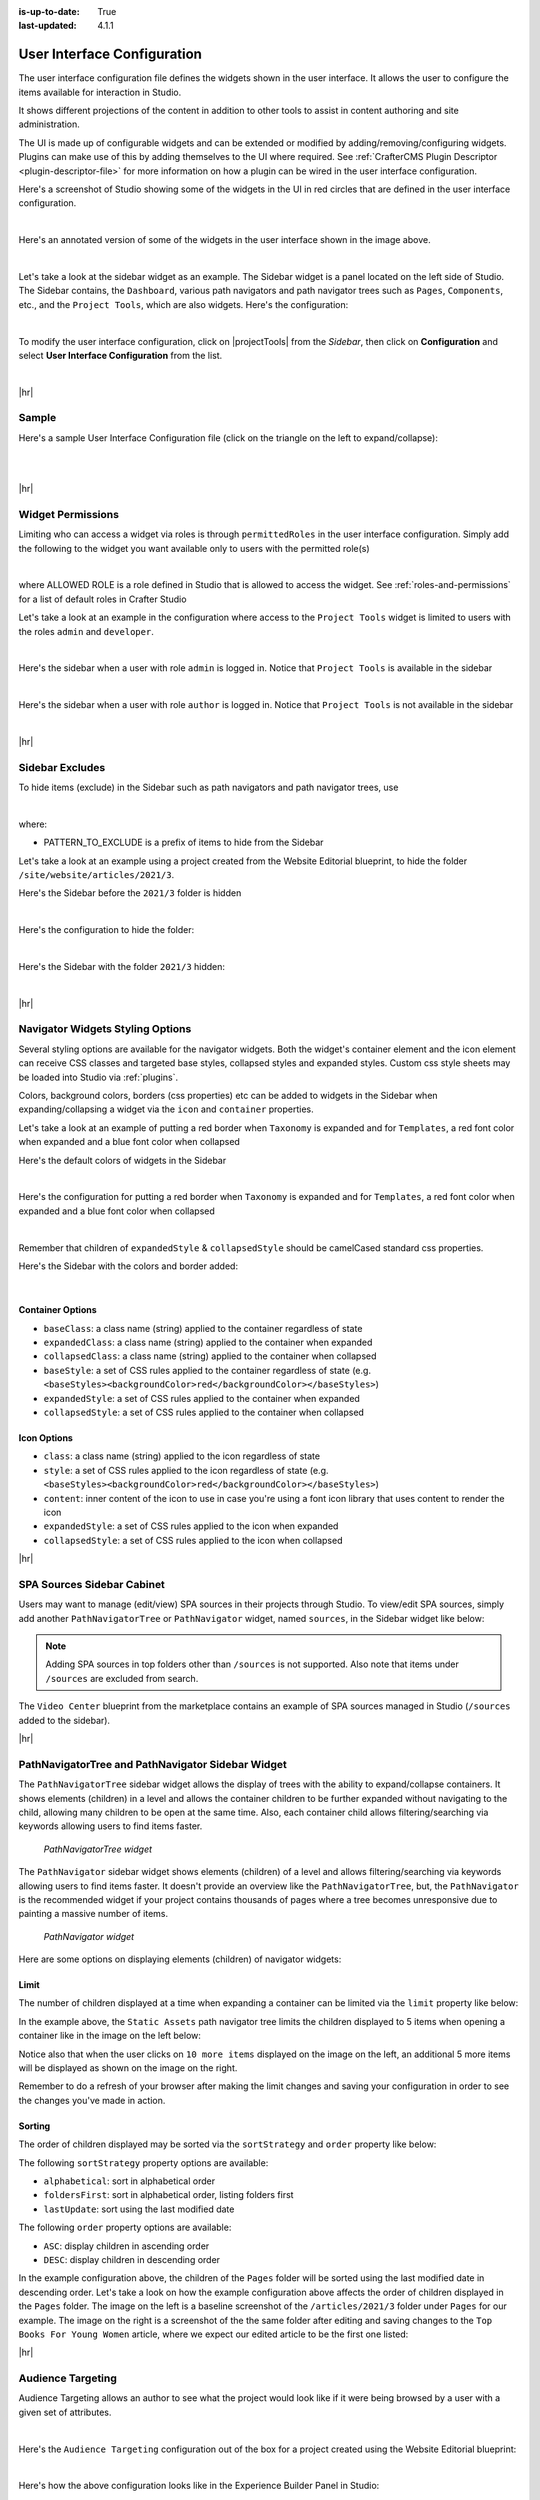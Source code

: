:is-up-to-date: True
:last-updated: 4.1.1

.. _user-interface-configuration:

============================
User Interface Configuration
============================
The user interface configuration file defines the widgets shown in the user interface. It allows the user to configure
the items available for interaction in Studio.

It shows different projections of the content in addition to other tools to assist in content authoring
and site administration.

The UI is made up of configurable widgets and can be extended or modified by adding/removing/configuring widgets.
Plugins can make use of this by adding themselves to the UI where required. See :ref:`CrafterCMS Plugin Descriptor <plugin-descriptor-file>` for more information on how a plugin can be wired in the user interface configuration.

Here's a screenshot of Studio showing some of the widgets in the UI in red circles that are defined in the user interface configuration.

.. image:: /_static/images/site-admin/ui-config-widgets.webp
   :alt: Configurations - User Interface Configuration Widgets
   :width: 85 %
   :align: center

|

Here's an annotated version of some of the widgets in the user interface shown in the image above.

.. code-block:: xml
   :linenos:

   <siteUI>
     <widget id="craftercms.components.ToolsPanel">...</widget>     Sidebar widget
     <widget id="craftercms.components.ICEToolsPanel">...</widget>  Experience Builder widget
     <widget id="craftercms.components.Launcher">...</widget>       Navigation Menu widget
     <widget id="craftercms.components.PreviewToolbar">...</widget> Toolbar widget
     <widget id="craftercms.components.Dashboard">...</widget>      Dashboard widget
     <widget id="craftercms.components.TinyMCE">...</widget>        TinyMCE widget
     <references>
        <reference id="craftercms.siteTools">...</reference>
        <reference id="craftercms.freemarkerCodeSnippets">...</reference>
        <reference id="craftercms.groovyCodeSnippets">...</reference>
     </references>
   </siteUI>

|

.. _sidebar-widget:

Let's take a look at the sidebar widget as an example. The Sidebar widget is a panel located on the left
side of Studio. The Sidebar contains, the ``Dashboard``, various path navigators and path navigator trees
such as ``Pages``, ``Components``, etc., and the ``Project Tools``, which are also widgets.
Here's the configuration:

.. code-block:: xml
   :linenos:
   :emphasize-lines: 4-6,11-14, 39-45

   <widget id="craftercms.components.ToolsPanel">
     <configuration>
       <widgets>
         <widget id="craftercms.components.ToolsPanelEmbeddedAppViewButton">
           <configuration>
             <title id="words.dashboard" defaultMessage="Dashboard"/>
             <icon id="@mui/icons-material/DashboardRounded"/>
             <widget id="craftercms.components.SiteDashboard"/>
           </configuration>
         </widget>
         <widget id="craftercms.components.PathNavigator">
           <configuration>
             <id>Pages</id>
             <label>Pages</label>
             <icon id="@mui/icons-material/DescriptionOutlined"/>
             <rootPath>/site/website</rootPath>
             <locale>en</locale>
           </configuration>
         </widget>
         <widget id="craftercms.components.PathNavigator">
           <configuration>
             <id>Components</id>
             <label>Components</label>
             <icon id="craftercms.icons.Component"/>
             <rootPath>/site/components</rootPath>
             <locale>en</locale>
           </configuration>
         </widget>
         <widget id="craftercms.components.PathNavigator">
           <configuration>
             <id>Taxonomy</id>
             <label>Taxonomy</label>
             <icon id="@mui/icons-material/LocalOfferOutlined"/>
             <rootPath>/site/taxonomy</rootPath>
             <locale>en</locale>
           </configuration>
         </widget>
         ...
         <widget id="craftercms.components.ToolsPanelEmbeddedAppViewButton">
           <permittedRoles>
             <role>admin</role>
             <role>developer</role>
           </permittedRoles>
           <configuration>
             <title id="siteTools.title" defaultMessage="Project Tools"/>
             <icon id="@mui/icons-material/ConstructionRounded"/>
             <widget id="craftercms.components.EmbeddedSiteTools"/>
           </configuration>
         </widget>
       </widgets>
     </configuration>
   </widget>
   ...

|

To modify the user interface configuration, click on |projectTools| from the *Sidebar*, then click on **Configuration**
and select **User Interface Configuration** from the list.

.. image:: /_static/images/site-admin/config-open-user-interface-config.webp
   :alt: Configurations - Open User Interface Configuration
   :width: 85 %
   :align: center

|

|hr|

------
Sample
------
Here's a sample User Interface Configuration file (click on the triangle on the left to expand/collapse):

.. raw:: html

   <details>
   <summary><a>Sample "ui.xml"</a></summary>

.. rli:: https://raw.githubusercontent.com/craftercms/studio/support/4.1.x/src/main/webapp/repo-bootstrap/global/configuration/samples/sample-ui.xml
      :language: xml
      :linenos:


.. raw:: html

   </details>

|
|

|hr|

.. _widget-permissions:

------------------
Widget Permissions
------------------
Limiting who can access a widget via roles is through ``permittedRoles`` in the user interface configuration.
Simply add the following to the widget you want available only to users with the permitted role(s)

.. code-block:: xml
   :linenos:

   <permittedRoles>
     <role>ALLOWED_ROLE</role>
     ...
   </permittedRoles>

|

where ALLOWED ROLE is a role defined in Studio that is allowed to access the widget. See :ref:`roles-and-permissions` for a list of default roles in Crafter Studio

Let's take a look at an example in the configuration where access to the ``Project Tools`` widget is limited to users with the roles ``admin`` and ``developer``.

.. code-block:: xml
   :linenos:
   :emphasize-lines: 2-5

   <widget id="craftercms.components.ToolsPanelPageButton">
     <permittedRoles>
       <role>admin</role>
       <role>developer</role>
     </permittedRoles>
     <configuration>
       <title id="siteTools.title" defaultMessage="Site Tools"/>
       <icon id="@mui/icons-material/TuneRounded"/>
       <widgets>
         <widget id="craftercms.components.SiteToolsPanel"/>
       </widgets>
     </configuration>
   </widget>

|

Here's the sidebar when a user with role ``admin`` is logged in. Notice that ``Project Tools`` is available in the sidebar

.. image:: /_static/images/site-admin/ui-config-permitted-roles-admin.webp
   :alt: Configurations - User Interface Configuration Permitted Roles Admin
   :width: 20 %
   :align: center

|

Here's the sidebar when a user with role ``author`` is logged in. Notice that ``Project Tools`` is not available in the sidebar

.. image:: /_static/images/site-admin/ui-config-permitted-roles-author.webp
   :alt: Configurations - User Interface Configuration Permitted Roles Admin
   :width: 20 %
   :align: center

|

|hr|

.. _sidebar-excludes:

----------------
Sidebar Excludes
----------------
To hide items (exclude) in the Sidebar such as path navigators and path navigator trees, use

.. code-block:: xml
   :force:

      ...
      <excludes>
        <exclude PATTERN_TO_EXCLUDE/>
        ...
      </excludes>

|

where:

* PATTERN_TO_EXCLUDE is a prefix of items to hide from the Sidebar

Let's take a look at an example using a project created from the Website Editorial blueprint, to hide the folder ``/site/website/articles/2021/3``.

Here's the Sidebar before the ``2021/3`` folder is hidden

.. image:: /_static/images/site-admin/ui-folders.webp
   :alt: Configurations - User Interface Configuration Folder Structure
   :width: 30 %
   :align: center

|

Here's the configuration to hide the folder:

.. code-block:: xml
   :linenos:
   :emphasize-lines: 8-10

   <widget id="craftercms.components.PathNavigator">
     <configuration>
       <id>Pages</id>
       <label>Pages</label>
       <icon id="@mui/icons-material/DescriptionOutlined"/>
       <rootPath>/site/website</rootPath>
       <locale>en</locale>
       <excludes>
         <exclude>/site/website/articles/2021/3</exclude>
       </excludes>
     </configuration>
   </widget>

|

Here's the Sidebar with the folder ``2021/3`` hidden:

.. image:: /_static/images/site-admin/ui-folder-hidden.webp
   :alt: Configurations - User Interface Configuration Folder Hidden
   :width: 30 %
   :align: center

|

|hr|

.. _sidebar-widget-icon-colors:

---------------------------------
Navigator Widgets Styling Options
---------------------------------
Several styling options are available for the navigator widgets. Both the widget's container element
and the icon element can receive CSS classes and targeted base styles, collapsed styles and expanded styles.
Custom css style sheets may be loaded into Studio via :ref:`plugins`.

Colors, background colors, borders (css properties) etc can be added to widgets in the Sidebar when expanding/collapsing a widget via the ``icon`` and ``container`` properties.

Let's take a look at an example of putting a red border when ``Taxonomy`` is expanded and for ``Templates``, a red font color when expanded and a blue font color when collapsed

Here's the default colors of widgets in the Sidebar

.. image:: /_static/images/site-admin/ui-widget-default-colors.webp
   :alt: Configurations - User Interface Configuration Widget Default Colors
   :width: 25 %
   :align: center

|

Here's the configuration for putting a red border when ``Taxonomy`` is expanded and for ``Templates``, a red font color when expanded and a blue font color when collapsed

.. code-block:: xml
   :linenos:
   :emphasize-lines: 6-11, 19-26

   <widget id="craftercms.components.PathNavigator">
     <configuration>
       <id>Taxonomy</id>
       <label>Taxonomy</label>
       <icon id="@mui/icons-material/LocalOfferOutlined"/>
       <container>
         <expandedStyle>
           <border>solid</border>
           <borderColor>red</borderColor>
         </expandedStyle>
       </container>
       <rootPath>/site/taxonomy</rootPath>
       <locale>en</locale>
     </configuration>
   </widget>
   <widget id="craftercms.components.PathNavigatorTree">
     <configuration>
       <label>Templates</label>
       <icon id="@mui/icons-material/InsertDriveFileOutlined">
         <expandedStyle>
           <color>red</color>
         </expandedStyle>
         <collapsedStyle>
           <color>blue</color>
         </collapsedStyle>
       </icon>
       <rootPath>/templates</rootPath>
       <locale>en</locale>
     </configuration>
   </widget>
   ...

|

Remember that children of ``expandedStyle`` & ``collapsedStyle`` should be camelCased standard css properties.

Here's the Sidebar with the colors and border added:

.. image:: /_static/images/site-admin/ui-widget-color-added.webp
   :alt: Configurations - User Interface Configuration Widget Border and Colors Added
   :width: 25 %

.. image:: /_static/images/content-author/preview-page-components-space.webp
   :width: 5 %

.. image:: /_static/images/site-admin/ui-widget-template-color.webp
   :alt: Configurations - User Interface Configuration Widget Default Colors
   :width: 25 %

|

^^^^^^^^^^^^^^^^^
Container Options
^^^^^^^^^^^^^^^^^

- ``baseClass``: a class name (string) applied to the container regardless of state
- ``expandedClass``: a class name (string) applied to the container when expanded
- ``collapsedClass``: a class name (string) applied to the container when collapsed
- ``baseStyle``: a set of CSS rules applied to the container regardless of state (e.g. ``<baseStyles><backgroundColor>red</backgroundColor></baseStyles>``)
- ``expandedStyle``: a set of CSS rules applied to the container when expanded
- ``collapsedStyle``: a set of CSS rules applied to the container when collapsed

^^^^^^^^^^^^
Icon Options
^^^^^^^^^^^^

- ``class``: a class name (string) applied to the icon regardless of state
- ``style``: a set of CSS rules applied to the icon regardless of state  (e.g. ``<baseStyles><backgroundColor>red</backgroundColor></baseStyles>``)
- ``content``: inner content of the icon to use in case you're using a font icon library that uses content to render the icon
- ``expandedStyle``: a set of CSS rules applied to the icon when expanded
- ``collapsedStyle``: a set of CSS rules applied to the icon when collapsed

|hr|

.. _spa-sources-sidebar-cabinet:

---------------------------
SPA Sources Sidebar Cabinet
---------------------------
Users may want to manage (edit/view) SPA sources in their projects through Studio.
To view/edit SPA sources, simply add another ``PathNavigatorTree`` or ``PathNavigator`` widget, named ``sources``,
in the Sidebar widget like below:

.. code-block:: xml
   :caption: **SPA sources - ui.xml**
   :linenos:
   :emphasize-lines: 6-14

   <siteUI>
     <widget id="craftercms.components.ToolsPanel">
       <configuration>
         <widgets>
           ...
           <widget id="craftercms.components.PathNavigatorTree">
             <configuration>
               <id>Sources</id>
               <label>Sources</label>
               <icon id="@mui/icons-material/InsertDriveFileOutlined"/>
               <rootPath>/sources/</rootPath>
               <locale>en</locale>
             </configuration>
           </widget>
           ...


.. Note:: Adding SPA sources in top folders other than ``/sources`` is not supported.  Also note that
   items under ``/sources`` are excluded from search.

The ``Video Center`` blueprint from the marketplace contains an example of SPA sources managed in Studio
(``/sources`` added to the sidebar).

.. image:: /_static/images/site-admin/sources-folder-sidebar-ex.webp
   :alt: Configurations - User Interface Configuration Sources Widget in Sidebar
   :width: 90 %
   :align: center

|hr|

--------------------------------------------------
PathNavigatorTree and PathNavigator Sidebar Widget
--------------------------------------------------
The ``PathNavigatorTree`` sidebar widget allows the display of trees with the ability to expand/collapse containers. It shows elements (children) in a level and allows the container children to be further expanded without navigating to the child, allowing many children to be open at the same time. Also, each container child allows filtering/searching via keywords allowing users to find items faster.

.. figure:: /_static/images/site-admin/ui-pathnavigatortree-widget.webp
   :alt: Configurations - PathNavigatorTree Widget in Sidebar

   *PathNavigatorTree widget*

The ``PathNavigator`` sidebar widget shows elements (children) of a level and allows filtering/searching via keywords allowing users to find items faster.  It doesn't provide an overview like the ``PathNavigatorTree``, but, the ``PathNavigator`` is the recommended widget if your project contains thousands of pages where a tree becomes unresponsive due to painting a massive number of items.

.. figure:: /_static/images/site-admin/ui-pathnavigator-widget.webp
   :alt: Configurations - PathNavigator Widget in Sidebar

   *PathNavigator widget*

Here are some options on displaying elements (children) of navigator widgets:

^^^^^
Limit
^^^^^
The number of children displayed at a time when expanding a container can be limited via the ``limit`` property like below:

.. code-block:: xml
    :caption: *PathNavigatorTree sidebar widget limit configuration*
    :emphasize-lines: 8

    <widget id="craftercms.components.PathNavigatorTree">
      <configuration>
        <id>StaticAssets</id>
        <label>Static Assets</label>
        <icon id="@mui/icons-material/ImageOutlined"/>
        <rootPath>/static-assets</rootPath>
        <locale>en</locale>
        <limit>5</limit>
      </configuration>
    </widget>

In the example above, the ``Static Assets`` path navigator tree limits the children displayed to 5 items when opening
a container like in the image  on the left below:

.. image:: /_static/images/site-admin/ui-widget-pathnavtree-limit.webp
   :alt: Configurations - User Interface Configuration PathNavigatorTree Widget Limit
   :width: 25 %

.. image:: /_static/images/site-admin/ui-widget-image-spacer.webp
   :width: 5 %

.. image:: /_static/images/site-admin/ui-widget-pathnavtree-limit-more.webp
   :alt: Configurations - User Interface Configuration PathNavigatorTree Widget Limit Expanded
   :width: 25 %


Notice also that when the user clicks on ``10 more items`` displayed on the image on the left, an additional 5 more
items will be displayed as shown on the image on the right.

Remember to do a refresh of your browser after making the limit changes and saving your configuration in order to see
the changes you've made in action.

^^^^^^^
Sorting
^^^^^^^
The order of children displayed may be sorted via the ``sortStrategy`` and ``order`` property like below:

.. code-block:: xml
    :caption: *Sidebar Widget Sorting Configuration Example*
    :emphasize-lines: 8-9

    <widget id="craftercms.components.PathNavigatorTree">
      <configuration>
        <id>Pages</id>
        <label>Pages</label>
        <icon id="@mui/icons-material/DescriptionOutlined"/>
        <rootPath>/site/website/index.xml</rootPath>
        <locale>en</locale>
        <sortStrategy>lastUpdate</sortStrategy>
        <order>DESC</order>
      </configuration>
    </widget>

The following ``sortStrategy`` property options are available:

- ``alphabetical``: sort in alphabetical order
- ``foldersFirst``: sort in alphabetical order, listing folders first
- ``lastUpdate``: sort using the last modified date

The following ``order`` property options are available:

- ``ASC``: display children in ascending order
- ``DESC``: display children in descending order

In the example configuration above, the children of the ``Pages`` folder will be sorted using the last modified
date in descending order. Let's take a look on how the example configuration above affects the order of children
displayed in the ``Pages`` folder.  The image on the left is a baseline screenshot of the ``/articles/2021/3`` folder
under ``Pages`` for our example. The image on the right is a screenshot of the the same folder after editing and saving
changes to the ``Top Books For Young Women`` article, where we expect our edited article to be the first one listed:

.. image:: /_static/images/site-admin/ui-widget-children-sorting-before.webp
   :alt: Configurations - User Interface Configuration widget sorting screenshot of /articles/2021/3 folder children
   :width: 25 %

.. image:: /_static/images/site-admin/ui-widget-children-sorting-spacer.webp
   :width: 5 %

.. image:: /_static/images/site-admin/ui-widget-children-sorting-after-updates-to-a-child.webp
   :alt: Configurations - User Interface Configuration widget sorting screenshot of /articles/2021/3 folder after modifying a child
   :width: 25 %

|hr|

.. _targeting-configuration:

------------------
Audience Targeting
------------------
Audience Targeting allows an author to see what the project would look like if it were being browsed
by a user with a given set of attributes.

.. image:: /_static/images/page/page-targeting-open.webp
    :width: 80 %
    :align: center

|

Here's the  ``Audience Targeting`` configuration out of the box for a project created using the Website Editorial blueprint:

.. code-block:: xml
   :caption: **Audience Targeting - ui.xml**
   :linenos:

   <widget id="craftercms.components.ICEToolsPanel">
     <configuration>
       <widgets>
         <widget id="craftercms.components.ToolsPanelPageButton">
         ...
         <widget id="craftercms.components.ToolsPanelPageButton">
           <configuration>
             <target id="icePanel"/>
             <title id="previewAudiencesPanel.title" defaultMessage="Audience Targeting"/>
             <icon id="@mui/icons-material/EmojiPeopleRounded"/>
             <widgets>
               <widget id="craftercms.components.PreviewAudiencesPanel">
                 <configuration>
                   <fields>
                     <segment>
                       <id>segment</id>
                       <name>Segment</name>
                       <description>User segment.</description>
                       <type>dropdown</type>
                       <defaultValue>anonymous</defaultValue>
                       <values>
                         <value>
                           <label>Guy</label>
                           <value>guy</value>
                         </value>
                         <value>
                           <label>Gal</label>
                           <value>gal</value>
                         </value>
                         <value>
                           <label>Anonymous</label>
                           <value>anonymous</value>
                         </value>
                       </values>
                       <helpText>Setting the segment will change content targeting to the audience selected.</helpText>
                     </segment>
                     <name>
                       <id>name</id>
                       <name>Name</name>
                       <description>User's first and last name.</description>
                       <type>input</type>
                       <helpText>Enter user's first and last name.</helpText>
                     </name>
                   </fields>
                 </configuration>
               </widget>
               ...

|

Here's how the above configuration looks like in the Experience Builder Panel in Studio:

.. image:: /_static/images/page/page-targeting-curr-attributes.webp
    :width: 30 %
    :align: center

|

See :ref:`targeting` for more information on configuring the targeting system of Crafter Studio to help provide Crafter Engine with fake user properties that help drive the targeting system, such as configuring targeting based on roles, etc. and :ref:`audience-targeting` for more information on how content authors use the audience targeting system configured.

|hr|

.. _rte-config:

-----------------
RTE Configuration
-----------------
There are two ways of editing content in Studio: (1) form-based editing and (2) In-context editing (ICE). Form-based editing is done by clicking on ``Options`` (three dots next to the preview address bar at the top of the page, or the three dots next to the page in the Sidebar), then selecting ``Edit``. In-context editing is done by enabling the ``Edit mode`` by clicking on the pencil at the top right of the page (which turns green when enabled), then clicking on the section of the page you want to edit.

To configure the RTE, add/edit the widget ``craftercms.components.TinyMCE``:

.. code-block:: xml
   :caption: *Example RTE configuration*
   :linenos:

   <widget id="craftercms.components.TinyMCE">
     <configuration>
       <setups>
         <setup id="generic">
           <!-- Configuration options: https://www.tiny.cloud/docs/configure/ -->
           <!-- Plugins: https://www.tiny.cloud/docs/plugins/opensource/ -->
           <tinymceOptions>{
             "menubar": true,
             "theme": "silver",
             "plugins": "print preview searchreplace autolink directionality visualblocks visualchars fullscreen image link media template codesample table charmap hr pagebreak nonbreaking anchor toc insertdatetime advlist lists wordcount textpattern help acecode paste editform",
             "extended_valid_elements": "",
             "valid_children": "",
             "toolbar1": "formatselect | bold italic strikethrough forecolor backcolor | link | alignleft aligncenter alignright alignjustify | numlist bullist outdent indent | removeformat | editform",
             "code_editor_wrap": false,
             "toolbar_sticky": true,
             "image_advtab": true,
             "encoding": "xml",
             "relative_urls": false,
             "remove_script_host": false,
             "convert_urls": false,
             "remove_trailing_brs": false,
             "media_live_embeds": true,
             "autoresize_on_init": false,
             "autoresize_bottom_margin": 0,
             "menu": { "tools": { "title": "Tools", "items": "tinymcespellchecker code acecode wordcount" } },
             "automatic_uploads": true,
             "file_picker_types": "image media file",
             "paste_data_images": true,
             "templates": [],
             "content_css": [],
             "content_style": "body {}",
             "contextmenu": false }
           </tinymceOptions>
         </setup>
       </setups>
     </configuration>
   </widget>

|

Our RTE is based on TinyMCE (https://www.tiny.cloud/) and can leverage all configurations and plugins designed for the TinyMCE editor.

To learn more about configuring the RTE, see :ref:`here <rte-configuration>`

|hr|

.. _project-tools-ui-configuration:

---------------------------
Project Tools Configuration
---------------------------
The Project Config tools configuration section defines what modules are available for administration use when
clicking on |projectTools| from the Sidebar.

.. code-block:: xml
   :linenos:

   <references>
   		<reference id="craftercms.siteTools">
   			<tools>
   				<tool>
   					<title id="dropTargetsMessages.contentTypes" defaultMessage="Content Types"/>
   					<icon id="@mui/icons-material/WidgetsOutlined"/>
   					<url>content-types</url>
   					<widget id="craftercms.components.ContentTypeManagement"/>
   				</tool>
   				<tool>
   					<title id="GlobalMenu.EncryptionToolEntryLabel"
   					       defaultMessage="Encryption Tool"/>
   					<icon id="@mui/icons-material/LockOutlined"/>
   					<url>encrypt-tool</url>
   					<widget id="craftercms.components.SiteEncryptTool"/>
   				</tool>
   				<tool>
   					<title id="words.configuration" defaultMessage="Configuration"/>
   					<icon id="@mui/icons-material/SettingsApplicationsOutlined"/>
   					<url>configuration</url>
   					<widget id="craftercms.components.SiteConfigurationManagement"/>
   				</tool>
   				...

|

^^^^^^^^^^^^^^^^^^^^^^^
List of available tools
^^^^^^^^^^^^^^^^^^^^^^^
Here's a list of available tools defined in the Website_Editorial blueprint.

==================== =====================================================================
Tool                 Description
==================== =====================================================================
Content Types        Allows you to create/modify content types
Encryption Tool      Allows the user to encrypt sensitive data such as access keys and passwords
Configuration        Contains all the configuration files managed through Crafter Studio
Audit                Allows you to view your project activity log
Workflow States      Contains a list of all files in the project with its corresponding state
Log Console          Allows you to tail logs depending on what logging levels are set
Publishing           Allows the user to view the publishing status, perform a bulk publish or to publish content using commit ID(s)
Git                  Allows the user to perform Git operations
GraphQL              Allows the user run GraphQL queries and explore the schema documentation for a project without the need of any other tool
Plugin Management    Allows the user to install and to view currently installed, project plugins
==================== =====================================================================

See :ref:`navigating-project-tools` for more information on the available tools in ``Project Tools``.

|hr|

.. _preview-edit-mode-defaults:

--------------------------
Preview Edit Mode Defaults
--------------------------
.. version_tag::
    :label: Since
    :version: 4.1.2

To configure defaults for Preview edit mode, set the following attributes of the
``craftercms.components.Preview`` widget:

.. code-block:: xml
    :linenos:

    <widget
            id="craftercms.components.Preview"
            initialEditModeOn="true"
            initialHighlightMode="all"
            xbDetectionTimeoutMs="5000"
    />